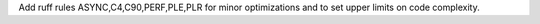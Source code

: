 Add ruff rules ASYNC,C4,C90,PERF,PLE,PLR for minor optimizations and to set upper limits on code complexity.
